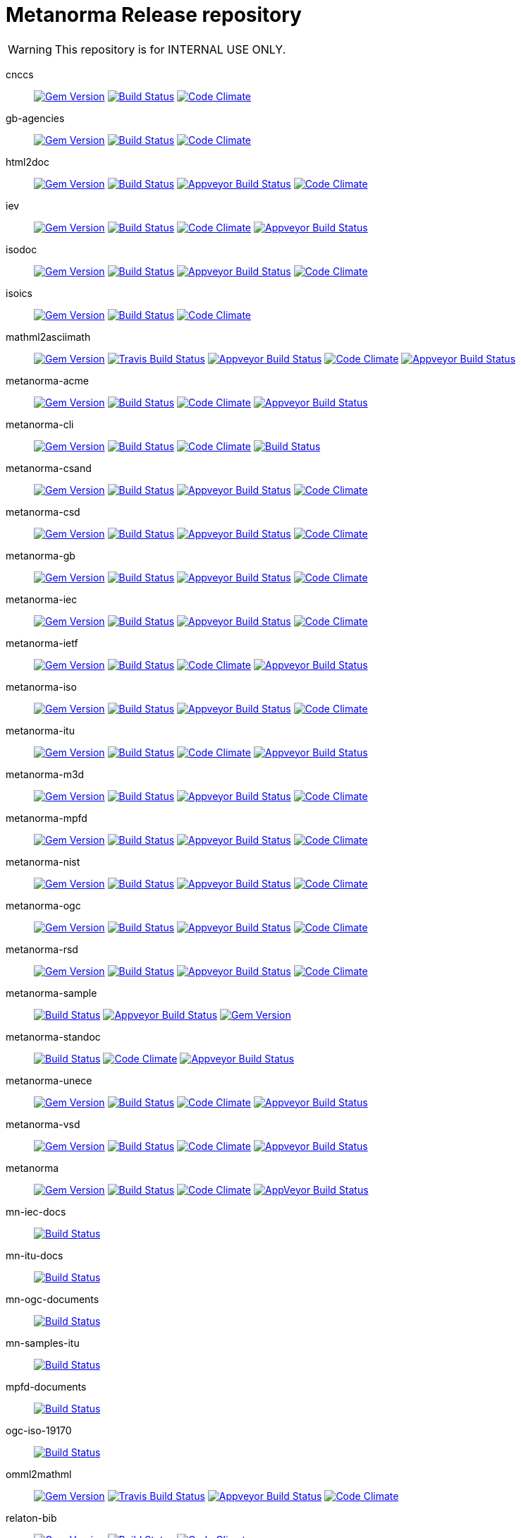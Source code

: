 = Metanorma Release repository

WARNING: This repository is for INTERNAL USE ONLY.

cnccs:: image:https://img.shields.io/gem/v/cnccs.svg["Gem Version", link="https://rubygems.org/gems/cnccs"]
image:https://img.shields.io/travis/metanorma/cnccs/master.svg["Build Status", link="https://travis-ci.com/metanorma/cnccs"]
image:https://codeclimate.com/github/metanorma/cnccs/badges/gpa.svg["Code Climate", link="https://codeclimate.com/github/metanorma/cnccs"]
gb-agencies:: image:https://img.shields.io/gem/v/gb-agencies.svg["Gem Version", link="https://rubygems.org/gems/gb-agencies"]
image:https://img.shields.io/travis/metanorma/gb-agencies/master.svg["Build Status", link="https://travis-ci.org/metanorma/gb-agencies"]
image:https://codeclimate.com/github/metanorma/gb-agencies/badges/gpa.svg["Code Climate", link="https://codeclimate.com/github/metanorma/gb-agencies"]
html2doc:: image:https://img.shields.io/gem/v/html2doc.svg["Gem Version", link="https://rubygems.org/gems/html2doc"]
image:https://img.shields.io/travis/metanorma/html2doc/master.svg["Build Status", link="https://travis-ci.org/metanorma/html2doc"]
image:https://ci.appveyor.com/api/projects/status/reqae7y99cfd0yod?svg=true["Appveyor Build Status", link="https://ci.appveyor.com/project/ribose/html2doc"]
image:https://codeclimate.com/github/metanorma/html2doc/badges/gpa.svg["Code Climate", link="https://codeclimate.com/github/metanorma/html2doc"]
iev:: image:https://img.shields.io/gem/v/iev.svg["Gem Version", link="https://rubygems.org/gems/iev"]
image:https://img.shields.io/travis/metanorma/iev/master.svg["Build Status", link="https://travis-ci.com/metanorma/iev"]
image:https://codeclimate.com/github/metanorma/iev/badges/gpa.svg["Code Climate", link="https://codeclimate.com/github/metanorma/iev"]
image:https://ci.appveyor.com/api/projects/status/qifxbnyscgwgca0y?svg=true["Appveyor Build Status", link="https://ci.appveyor.com/project/ribose/iev"]
isodoc:: image:https://img.shields.io/gem/v/isodoc.svg["Gem Version", link="https://rubygems.org/gems/isodoc"]
image:https://img.shields.io/travis/metanorma/isodoc/master.svg["Build Status", link="https://travis-ci.org/metanorma/isodoc"]
image:https://ci.appveyor.com/api/projects/status/5od77sei1e1t5h68?svg=true["Appveyor Build Status", link="https://ci.appveyor.com/project/ribose/isodoc"]
image:https://codeclimate.com/github/metanorma/isodoc/badges/gpa.svg["Code Climate", link="https://codeclimate.com/github/metanorma/isodoc"]
isoics:: image:https://img.shields.io/gem/v/isoics.svg["Gem Version", link="https://rubygems.org/gems/isoics"]
image:https://img.shields.io/travis/metanorma/isoics/master.svg["Build Status", link="https://travis-ci.com/metanorma/isoics"]
image:https://codeclimate.com/github/metanorma/isoics/badges/gpa.svg["Code Climate", link="https://codeclimate.com/github/metanorma/isoics"]
mathml2asciimath:: image:https://img.shields.io/gem/v/mathml2asciimath.svg["Gem Version", link="https://rubygems.org/gems/mathml2asciimath"]
image:https://img.shields.io/travis/metanorma/mathml2asciimath/master.svg["Travis Build Status", link="https://travis-ci.org/metanorma/mathml2asciimath"]
image:https://ci.appveyor.com/api/projects/status/qvd7fsh8m2aiua4c?svg=true["Appveyor Build Status", link="https://ci.appveyor.com/project/ribose/mathml2asciimath"]
image:https://codeclimate.com/github/metanorma/mathml2asciimath/badges/gpa.svg["Code Climate", link="https://codeclimate.com/github/metanorma/mathml2asciimath"]
image:https://ci.appveyor.com/api/projects/status/qvd7fsh8m2aiua4c?svg=true["Appveyor Build Status", link="https://ci.appveyor.com/project/ribose/mathml2asciimath"]
metanorma-acme:: image:https://img.shields.io/gem/v/metanorma-acme.svg["Gem Version", link="https://rubygems.org/gems/metanorma-acme"]
image:https://img.shields.io/travis/metanorma/metanorma-acme/master.svg["Build Status", link="https://travis-ci.org/metanorma/metanorma-acme"]
image:https://codeclimate.com/github/metanorma/metanorma-acme/badges/gpa.svg["Code Climate", link="https://codeclimate.com/github/metanorma/metanorma-acme"]
image:https://ci.appveyor.com/api/projects/status/4wcdip5fnx8exrj9?svg=true["Appveyor Build Status", link="https://ci.appveyor.com/project/ribose/metanorma-acme"]
metanorma-cli:: image:https://img.shields.io/gem/v/metanorma-cli.svg["Gem Version", link="https://rubygems.org/gems/metanorma-cli"]
image:https://img.shields.io/travis/metanorma/metanorma-cli/master.svg["Build Status", link="https://travis-ci.org/metanorma/metanorma-cli"]
image:https://codeclimate.com/github/metanorma/metanorma-cli/badges/gpa.svg["Code Climate", link="https://codeclimate.com/github/metanorma/metanorma-cli"]
image:https://ci.appveyor.com/api/projects/status/vqo2221uwcaov8kx?svg=true["Build Status", link="https://ci.appveyor.com/project/ribose/metanorma-cli"]
metanorma-csand:: image:https://img.shields.io/gem/v/metanorma-csand.svg["Gem Version", link="https://rubygems.org/gems/metanorma-csand"]
image:https://img.shields.io/travis/metanorma/metanorma-csand/master.svg["Build Status", link="https://travis-ci.org/metanorma/metanorma-csand"]
image:https://ci.appveyor.com/api/projects/status/3hulwj0i2c4uc7n4?svg=true["Appveyor Build Status", link="https://ci.appveyor.com/project/ribose/metanorma-csand"]
image:https://codeclimate.com/github/metanorma/metanorma-csand/badges/gpa.svg["Code Climate", link="https://codeclimate.com/github/metanorma/metanorma-csand"]
metanorma-csd:: image:https://img.shields.io/gem/v/metanorma-csd.svg["Gem Version", link="https://rubygems.org/gems/metanorma-csd"]
image:https://img.shields.io/travis/metanorma/metanorma-csd/master.svg["Build Status", link="https://travis-ci.org/metanorma/metanorma-csd"]
image:https://ci.appveyor.com/api/projects/status/t3h1p2ycut673n8j?svg=true["Appveyor Build Status", link="https://ci.appveyor.com/project/ribose/metanorma-csd"]
image:https://codeclimate.com/github/metanorma/metanorma-csd/badges/gpa.svg["Code Climate", link="https://codeclimate.com/github/metanorma/metanorma-csd"]
metanorma-gb:: image:https://img.shields.io/gem/v/metanorma-gb.svg["Gem Version", link="https://rubygems.org/gems/metanorma-gb"]
image:https://img.shields.io/travis/metanorma/metanorma-gb/master.svg["Build Status", link="https://travis-ci.org/metanorma/metanorma-gb"]
image:https://ci.appveyor.com/api/projects/status/7i4umln73wqv88vh?svg=true["Appveyor Build Status", link="https://ci.appveyor.com/project/ribose/metanorma-gb"]
image:https://codeclimate.com/github/metanorma/metanorma-gb/badges/gpa.svg["Code Climate", link="https://codeclimate.com/github/metanorma/metanorma-gb"]
metanorma-iec:: image:https://img.shields.io/gem/v/metanorma-iec.svg["Gem Version", link="https://rubygems.org/gems/metanorma-iec"]
image:https://img.shields.io/travis/metanorma/metanorma-iec/master.svg["Build Status", link="https://travis-ci.com/metanorma/metanorma-iec"]
image:https://ci.appveyor.com/api/projects/status/odgc3ltblokvd6e7?svg=true["Appveyor Build Status", link="https://ci.appveyor.com/project/ribose/metanorma-iec"]
image:https://codeclimate.com/github/metanorma/metanorma-iec/badges/gpa.svg["Code Climate", link="https://codeclimate.com/github/metanorma/metanorma-iec"]
metanorma-ietf:: image:https://img.shields.io/gem/v/metanorma-ietf.svg["Gem Version", link="https://rubygems.org/gems/metanorma-ietf"]
image:https://img.shields.io/travis/metanorma/metanorma-ietf/master.svg["Build Status", link="https://travis-ci.com/metanorma/metanorma-ietf"]
image:https://codeclimate.com/github/metanorma/metanorma-ietf/badges/gpa.svg["Code Climate", link="https://codeclimate.com/github/metanorma/metanorma-ietf"]
image:https://ci.appveyor.com/api/projects/status/efby5jt6x06v6ce5?svg=true["Appveyor Build Status", link="https://ci.appveyor.com/project/ribose/metanorma-ietf"]
metanorma-iso:: image:https://img.shields.io/gem/v/metanorma-iso.svg["Gem Version", link="https://rubygems.org/gems/metanorma-iso"]
image:https://img.shields.io/travis/metanorma/metanorma-iso/master.svg["Build Status", link="https://travis-ci.org/metanorma/metanorma-iso"]
image:https://ci.appveyor.com/api/projects/status/hnc1wnc8i9nquqqb?svg=true["Appveyor Build Status", link="https://ci.appveyor.com/project/ribose/metanorma-iso"]
image:https://codeclimate.com/github/metanorma/metanorma-iso/badges/gpa.svg["Code Climate", link="https://codeclimate.com/github/metanorma/metanorma-iso"]
metanorma-itu:: image:https://img.shields.io/gem/v/metanorma-itu.svg["Gem Version", link="https://rubygems.org/gems/metanorma-itu"]
image:https://travis-ci.com/metanorma/metanorma-itu.svg?branch=master["Build Status", link="https://travis-ci.com/metanorma/metanorma-itu"]
image:https://codeclimate.com/github/metanorma/metanorma-itu/badges/gpa.svg["Code Climate", link="https://codeclimate.com/github/metanorma/metanorma-itu"]
image:https://ci.appveyor.com/api/projects/status/lo05dblngrgx2tlq?svg=true["Appveyor Build Status", link="https://ci.appveyor.com/project/ribose/metanorma-itu"]
metanorma-m3d:: image:https://img.shields.io/gem/v/metanorma-m3d.svg["Gem Version", link="https://rubygems.org/gems/metanorma-m3d"]
image:https://img.shields.io/travis/metanorma/metanorma-m3d/master.svg["Build Status", link="https://travis-ci.org/metanorma/metanorma-m3d"]
image:https://ci.appveyor.com/api/projects/status/k09hlrs4njm7o2mv?svg=true["Appveyor Build Status", link="https://ci.appveyor.com/project/ribose/metanorma-m3d"]
image:https://codeclimate.com/github/metanorma/metanorma-m3d/badges/gpa.svg["Code Climate", link="https://codeclimate.com/github/metanorma/metanorma-m3d"]
metanorma-mpfd:: image:https://img.shields.io/gem/v/metanorma-mpfd.svg["Gem Version", link="https://rubygems.org/gems/metanorma-mpfd"]
image:https://img.shields.io/travis/metanorma/metanorma-mpfd/master.svg["Build Status", link="https://travis-ci.com/metanorma/metanorma-mpfd"]
image:https://ci.appveyor.com/api/projects/status/ee3t67dyxlb5y4db?svg=true["Appveyor Build Status", link="https://ci.appveyor.com/project/ribose/metanorma-mpfd"]
image:https://codeclimate.com/github/metanorma/metanorma-mpfd/badges/gpa.svg["Code Climate", link="https://codeclimate.com/github/metanorma/metanorma-mpfd"]
metanorma-nist:: image:https://img.shields.io/gem/v/metanorma-nist.svg["Gem Version", link="https://rubygems.org/gems/metanorma-nist"]
image:https://img.shields.io/travis/metanorma/metanorma-nist/master.svg["Build Status", link="https://travis-ci.com/metanorma/metanorma-nist"]
image:https://ci.appveyor.com/api/projects/status/c5e8e3qtn689a5h0?svg=true["Appveyor Build Status", link="https://ci.appveyor.com/project/ribose/metanorma-nist"]
image:https://codeclimate.com/github/metanorma/metanorma-nist/badges/gpa.svg["Code Climate", link="https://codeclimate.com/github/metanorma/metanorma-nist"]
metanorma-ogc:: image:https://img.shields.io/gem/v/metanorma-ogc.svg["Gem Version", link="https://rubygems.org/gems/metanorma-ogc"]
image:https://img.shields.io/travis/metanorma/metanorma-ogc/master.svg["Build Status", link="https://travis-ci.com/metanorma/metanorma-ogc"]
image:https://ci.appveyor.com/api/projects/status/odgc3ltblokvd6e7?svg=true["Appveyor Build Status", link="https://ci.appveyor.com/project/ribose/metanorma-ogc"]
image:https://codeclimate.com/github/metanorma/metanorma-ogc/badges/gpa.svg["Code Climate", link="https://codeclimate.com/github/metanorma/metanorma-ogc"]
metanorma-rsd:: image:https://img.shields.io/gem/v/metanorma-rsd.svg["Gem Version", link="https://rubygems.org/gems/metanorma-rsd"]
image:https://img.shields.io/travis/metanorma/metanorma-rsd/master.svg["Build Status", link="https://travis-ci.org/metanorma/metanorma-rsd"]
image:https://ci.appveyor.com/api/projects/status/wyay9a5q5eaj147d?svg=true["Appveyor Build Status", link="https://ci.appveyor.com/project/ribose/metanorma-rsd"]
image:https://codeclimate.com/github/metanorma/metanorma-rsd/badges/gpa.svg["Code Climate", link="https://codeclimate.com/github/metanorma/metanorma-rsd"]
metanorma-sample:: image:https://img.shields.io/travis/metanorma/metanorma-sample/master.svg["Build Status", link="https://travis-ci.org/metanorma/metanorma-sample"]
image:https://ci.appveyor.com/api/projects/status/6ys17sr0buc7p3hi?svg=true["Appveyor Build Status", link="https://ci.appveyor.com/project/ribose/metanorma-sample"]
image:https://img.shields.io/gem/v/metanorma-standoc.svg["Gem Version", link="https://rubygems.org/gems/metanorma-standoc"]
metanorma-standoc:: image:https://img.shields.io/travis/metanorma/metanorma-standoc/master.svg["Build Status", link="https://travis-ci.org/metanorma/metanorma-standoc"]
image:https://codeclimate.com/github/metanorma/metanorma-standoc/badges/gpa.svg["Code Climate", link="https://codeclimate.com/github/metanorma/metanorma-standoc"]
image:https://ci.appveyor.com/api/projects/status/qdadxv7rqfy33p66?svg=true["Appveyor Build Status", link="https://ci.appveyor.com/project/ribose/metanorma-standoc"]
metanorma-unece:: image:https://img.shields.io/gem/v/metanorma-unece.svg["Gem Version", link="https://rubygems.org/gems/metanorma-unece"]
image:https://img.shields.io/travis/metanorma/metanorma-unece/master.svg["Build Status", link="https://travis-ci.org/metanorma/metanorma-unece"]
image:https://codeclimate.com/github/metanorma/metanorma-unece/badges/gpa.svg["Code Climate", link="https://codeclimate.com/github/metanorma/metanorma-unece"]
image:https://ci.appveyor.com/api/projects/status/lqqkdhc7bswaqpp8?svg=true["Appveyor Build Status", link="https://ci.appveyor.com/project/ribose/metanorma-unece"]
metanorma-vsd:: image:https://img.shields.io/gem/v/metanorma-vsd.svg["Gem Version", link="https://rubygems.org/gems/metanorma-vsd"]
image:https://img.shields.io/travis/riboseinc/metanorma-vsd/master.svg["Build Status", link="https://travis-ci.org/riboseinc/metanorma-vsd"]
image:https://codeclimate.com/github/riboseinc/metanorma-vsd/badges/gpa.svg["Code Climate", link="https://codeclimate.com/github/riboseinc/metanorma-vsd"]
image:https://ci.appveyor.com/api/projects/status/525uihjhrm2e9s4f?svg=true["Appveyor Build Status", link="https://ci.appveyor.com/project/ribose/metanorma-vsd"]
metanorma:: image:https://img.shields.io/gem/v/metanorma.svg["Gem Version", link="https://rubygems.org/gems/metanorma"]
image:https://img.shields.io/travis/metanorma/metanorma/master.svg["Build Status", link="https://travis-ci.org/metanorma/metanorma"]
image:https://codeclimate.com/github/metanorma/metanorma/badges/gpa.svg["Code Climate", link="https://codeclimate.com/github/metanorma/metanorma"]
image:https://ci.appveyor.com/api/projects/status/t8irmy9iq4xf1ouy?svg=true["AppVeyor Build Status", link="https://ci.appveyor.com/project/metanorma/metanorma"]
mn-iec-docs:: image:https://travis-ci.com/metanorma/mn-iec-docs.svg?branch=master["Build Status", link="https://travis-ci.com/metanorma/mn-iec-docs"]
mn-itu-docs:: image:https://travis-ci.com/metanorma/mn-itu-docs.svg?branch=master["Build Status", link="https://travis-ci.com/metanorma/mn-itu-docs"]
mn-ogc-documents:: image:https://travis-ci.com/metanorma/mn-ogc-documents.svg?branch=master["Build Status", link="https://travis-ci.com/metanorma/mn-ogc-documents"]
mn-samples-itu:: image:https://travis-ci.com/metanorma/mn-samples-itu.svg?branch=master["Build Status", link="https://travis-ci.com/metanorma/mn-samples-itu"]
mpfd-documents:: image:https://travis-ci.com/metanorma/mpfd-documents.svg?branch=master["Build Status", link="https://travis-ci.com/metanorma/mpfd-documents"]
ogc-iso-19170:: image:https://travis-ci.com/metanorma/isodoc-rice.svg?branch=master["Build Status", link="https://travis-ci.org/metanorma/isodoc-rice"]
omml2mathml:: image:https://img.shields.io/gem/v/omml2mathml.svg["Gem Version", link="https://rubygems.org/gems/omml2mathml"]
image:https://img.shields.io/travis/metanorma/omml2mathml/master.svg["Travis Build Status", link="https://travis-ci.org/metanorma/omml2mathml"]
image:https://ci.appveyor.com/api/projects/status/vp0jam9miy9lvftj?svg=true["Appveyor Build Status", link="https://ci.appveyor.com/project/ribose/omml2mathml"]
image:https://codeclimate.com/github/metanorma/omml2mathml/badges/gpa.svg["Code Climate", link="https://codeclimate.com/github/metanorma/omml2mathml"]
relaton-bib:: image:https://img.shields.io/gem/v/relaton-bib.svg["Gem Version", link="https://rubygems.org/gems/relaton-bib"]
image:https://img.shields.io/travis/metanorma/relaton-bib["Build Status", link="https://travis-ci.com/metanorma/relaton-bib"]
image:https://codeclimate.com/github/metanorma/relaton-bib["Code Climate", link="https://codeclimate.com/github/metanorma/relaton-bib"]
relaton-itu:: image:https://img.shields.io/gem/v/relaton-bib.svg["Gem Version", link="https://rubygems.org/gems/relaton-bib"]
image:https://travis-ci.com/metanorma/relaton-bib.svg?branch=master["Build Status", link="https://travis-ci.com/metanorma/relaton-bib"]
image:https://ci.appveyor.com/api/projects/status/fd39m2762jo8ve04?svg=true["Appveyor Build Status", link="https://ci.appveyor.com/project/ribose/relaton-bib"]
relaton_gb:: image:https://img.shields.io/gem/v/relaton-gb.svg["Gem Version", link="https://rubygems.org/gems/relaton-gb"]
image:https://img.shields.io/travis/metanorma/relaton-gb/master.svg["Build Status", link="https://travis-ci.com/metanorma/relaton-gb"]
image:https://ci.appveyor.com/api/projects/status/7sgnnqlf38jwf4ds?svg=true["Appveyor Build Status", link="https://ci.appveyor.com/project/ribose/relaton-gb"]
image:https://codeclimate.com/github/metanorma/relaton-gb/badges/gpa.svg["Code Climate", link="https://codeclimate.com/github/metanorma/relaton-gb"]
relaton_iec:: image:https://img.shields.io/gem/v/relaton_iec.svg["Gem Version", link="https://rubygems.org/gems/relaton_iec"]
image:https://img.shields.io/travis/metanorma/relaton_iec/master.svg["Build Status", link="https://travis-ci.com/metanorma/relaton_iec"]
image:https://ci.appveyor.com/api/projects/status/ewepoefhla5h76p7?svg=true["Appveyor Build Status", link="https://ci.appveyor.com/project/ribose/relaton_iec"]
image:https://codeclimate.com/github/metanorma/relaton_iec/badges/gpa.svg["Code Climate", link="https://codeclimate.com/github/metanorma/relaton_iec"]
relaton_ietf:: image:https://img.shields.io/gem/v/relaton-ietf.svg["Gem Version", link="https://rubygems.org/gems/relaton-ietf"]
image:https://img.shields.io/travis/metanorma/relaton-ietf/master.svg["Build Status", link="https://travis-ci.org/metanorma/relaton-ietf"]
image:https://ci.appveyor.com/api/projects/status/eirsba4v3nviejs4?svg=true["Appveyor Build Status", link="https://ci.appveyor.com/project/ribose/relaton-ietf"]
image:https://codeclimate.com/github/metanorma/relaton-ietf/badges/gpa.svg["Code Climate", link="https://codeclimate.com/github/metanorma/relaton-ietf"]
relaton_iev:: image:https://img.shields.io/gem/v/relaton-iev.svg["Gem Version", link="https://rubygems.org/gems/relaton-iev"]
image:https://travis-ci.com/metanorma/relaton-iev.svg?branch=master["Build Status", link="https://travis-ci.com/metanorma/relaton-iev"]
image:https://codeclimate.com/github/metanorma/relaton-iev/badges/gpa.svg["Code Climate", link="https://codeclimate.com/github/metanorma/relaton-iev"]
image:https://ci.appveyor.com/api/projects/status/qdadxv7rqfy33p66?svg=true["Appveyor Build Status", link="https://ci.appveyor.com/project/ribose/relaton-iev"]
relaton_iso:: image:https://img.shields.io/gem/v/relaton-iso.svg["Gem Version", link="https://rubygems.org/gems/relaton-iso"]
image:https://img.shields.io/travis/metanorma/relaton-iso/master.svg["Build Status", link="https://travis-ci.com/metanorma/relaton-iso"]
image:https://ci.appveyor.com/api/projects/status/nb2hvqycupqrkqjt?svg=true["Appveyor Build Status", link="https://ci.appveyor.com/project/ribose/relaton-iso"]
image:https://codeclimate.com/github/metanorma/relaton-iso/badges/gpa.svg["Code Climate", link="https://codeclimate.com/github/metanorma/relaton-iso"]
relaton_iso_bib:: image:https://img.shields.io/gem/v/relaton-iso-bib.svg["Gem Version", link="https://rubygems.org/gems/relaton-iso-bib"]
image:https://img.shields.io/travis/metanorma/relaton-iso-bib/master.svg["Build Status", link="https://travis-ci.com/metanorma/relaton-iso-bib"]
image:https://codeclimate.com/github/metanorma/relaton-iso-bib/badges/gpa.svg["Code Climate", link="https://codeclimate.com/github/metanorma/relaton-iso-bib"]
relaton_nist:: image:https://img.shields.io/gem/v/relaton-nist.svg["Gem Version", link="https://rubygems.org/gems/relaton-nist"]
image:https://img.shields.io/travis/metanorma/relaton-nist/master.svg["Build Status", link="https://travis-ci.com/metanorma/relaton-nist"]
image:https://ci.appveyor.com/api/projects/status/vk85u3df4f3kertr?svg=true["Appveyor Build Status", link="https://ci.appveyor.com/project/ribose/relaton-nist"]
image:https://codeclimate.com/github/metanorma/relaton-nist/badges/gpa.svg["Code Climate", link="https://codeclimate.com/github/metanorma/relaton-nist"]
reverse_asciidoctor:: image:https://img.shields.io/gem/v/reverse_asciidoctor.svg["Gem Version", link="https://rubygems.org/gems/reverse_asciidoctor"]
image:https://img.shields.io/travis/metanorma/reverse_asciidoctor/master.svg["Build Status", link="https://travis-ci.org/metanorma/reverse_asciidoctor"]
image:https://codeclimate.com/github/metanorma/reverse_asciidoctor/badges/gpa.svg["Code Climate", link="https://codeclimate.com/github/metanorma/reverse_asciidoctor"]
image:https://ci.appveyor.com/api/projects/status/s4st0ft8moay90m6?svg=true["Appveyor Build Status", link="https://ci.appveyor.com/project/ribose/reverse-asciidoctor"]
unicode2latex:: image:https://img.shields.io/travis/metanorma/unicode2latex/master.svg["Travis Build Status", link="https://travis-ci.com/metanorma/unicode2latex"]
image:https://ci.appveyor.com/api/projects/status/j16ia0fq43mk9yje?svg=true["Appveyor Build Status", link="https://ci.appveyor.com/project/ribose/unicode2latex"]
image:https://codeclimate.com/github/metanorma/unicode2latex/badges/gpa.svg["Code Climate", link="https://codeclimate.com/github/metanorma/unicode2latex"]





Today Metanorma spans over 50 gems. Changes to underlying gems, such as https://github.com/metanorma/metanorma[`metanorma`] can cause many of the downstream gems to need upgrading.

We use the https://github.com/metanorma/lapidist[`lapidist`] gem to synchronize the releases.


== Resources

This repo https://github.com/metanorma/metanorma-release[`metanorma-release`] is used as the main building environment.

It submodules *all* metanorma gems for the release process, and also maintains a gem dependency tree within metanorma (should be easy to automate, or worse to worse manual...).


== Flow

This is really a "`composite-git-flow`" kind of process. Maybe it's called `git gush` or `git cascade`.

The typical scenario is:

. A flavor gem needs enhancing (e.g. ISO)
. `metanorma-iso` forces change on a basic gem, like `isodoc`
. An `isodoc` update means the testing on all downstream gems needs to be updated

This is how the Metanorma release flow will look like.


=== Commands available

[source,sh]
----
$ bundle exec lapidist start
----



=== Updating code and integrated testing

. Go to this `metanorma-release` repository

. Run a script to create feature branches in all gems.

. Do the necessary work in the submodule'd (in this repo) `isodoc` and `metanorma-iso`

. Run a script that performs tests on all the gems at once using the newly created feature branches

.. (alt) if you want Travis to test for you, push the `metanorma-release` repository, and Travis will build for you

. When all the gems pass, run a script to make PRs to every repository. If the feature branch for a gem is empty, the script will ignore it.

. Merge PRs by hand or by script (into master or a release branch)


=== Releasing

. When a release branch is ready (for all gems), run a script to:
.. Bump version of those gems (`VERSION` variable in code)
.. Update the ``Gemfile``s (remove feature branches)
.. Update ``gemspec``s to lock versions

. Issue PRs for those gems to merge their release branches into `master`.

. Merge the release PRs by hand or by script.

Ideally, we want to update the base gems first, then the immediately dependent gems, and so forth to ensure that the builds always pass.


